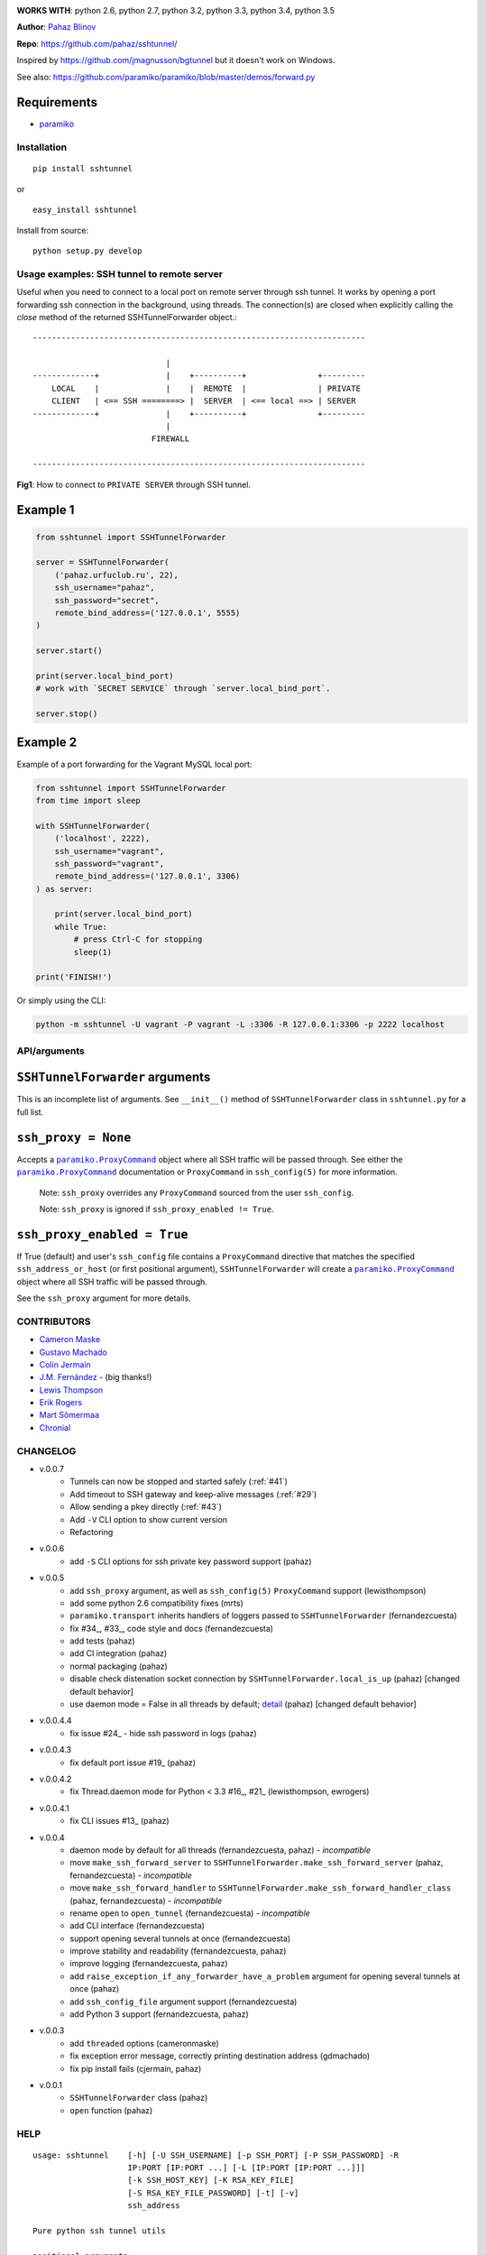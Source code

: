 |CircleCI|

|DwnMonth| |DwnWeek| |DwnDay|


**WORKS WITH**: python 2.6, python 2.7, python 3.2, python 3.3, python 3.4,
python 3.5

**Author**: `Pahaz Blinov <https://github.com/pahaz>`_

**Repo**: https://github.com/pahaz/sshtunnel/

Inspired by https://github.com/jmagnusson/bgtunnel but it doesn't work on
Windows.

See also: https://github.com/paramiko/paramiko/blob/master/demos/forward.py

Requirements
-------------

* `paramiko`_

Installation
============

::

    pip install sshtunnel

or ::

    easy_install sshtunnel

Install from source::

    python setup.py develop


Usage examples: SSH tunnel to remote server
===========================================

Useful when you need to connect to a local port on remote server through ssh
tunnel. It works by opening a port forwarding ssh connection in the
background, using threads. The connection(s) are closed when explicitly
calling the `close` method of the returned SSHTunnelForwarder object.::

    ----------------------------------------------------------------------

                                |
    -------------+              |    +----------+               +---------
        LOCAL    |              |    |  REMOTE  |               | PRIVATE
        CLIENT   | <== SSH ========> |  SERVER  | <== local ==> | SERVER
    -------------+              |    +----------+               +---------
                                |
                             FIREWALL

    ----------------------------------------------------------------------

**Fig1**: How to connect to ``PRIVATE SERVER`` through SSH tunnel.


Example 1
---------

.. code-block:: py

    from sshtunnel import SSHTunnelForwarder

    server = SSHTunnelForwarder(
        ('pahaz.urfuclub.ru', 22),
        ssh_username="pahaz",
        ssh_password="secret",
        remote_bind_address=('127.0.0.1', 5555)
    )

    server.start()

    print(server.local_bind_port)
    # work with `SECRET SERVICE` through `server.local_bind_port`.

    server.stop()

Example 2
---------

Example of a port forwarding for the Vagrant MySQL local port:

.. code-block:: py

    from sshtunnel import SSHTunnelForwarder
    from time import sleep

    with SSHTunnelForwarder(
        ('localhost', 2222),
        ssh_username="vagrant",
        ssh_password="vagrant",
        remote_bind_address=('127.0.0.1', 3306)
    ) as server:

        print(server.local_bind_port)
        while True:
            # press Ctrl-C for stopping
            sleep(1)

    print('FINISH!')

Or simply using the CLI:

.. code-block:: bash

    python -m sshtunnel -U vagrant -P vagrant -L :3306 -R 127.0.0.1:3306 -p 2222 localhost

API/arguments
=============

``SSHTunnelForwarder`` arguments
--------------------------------

This is an incomplete list of arguments.  See ``__init__()`` method of
``SSHTunnelForwarder`` class in ``sshtunnel.py`` for a full list.

``ssh_proxy = None``
--------------------

Accepts a |paramiko.ProxyCommand|_
object where all SSH traffic will be passed through.
See either the |paramiko.ProxyCommand|_ documentation
or ``ProxyCommand`` in ``ssh_config(5)`` for more information.

 Note: ``ssh_proxy`` overrides any ``ProxyCommand`` sourced from the user
 ``ssh_config``.

 Note: ``ssh_proxy`` is ignored if ``ssh_proxy_enabled != True``.

``ssh_proxy_enabled = True``
----------------------------

If True (default) and user's ``ssh_config`` file contains a ``ProxyCommand``
directive that matches the specified ``ssh_address_or_host`` (or first
positional argument), ``SSHTunnelForwarder`` will create a
|paramiko.ProxyCommand|_ object where all SSH traffic will be passed through.

See the ``ssh_proxy`` argument for more details.


CONTRIBUTORS
============

- `Cameron Maske <https://github.com/cameronmaske>`_
- `Gustavo Machado <https://github.com/gdmachado>`_
- `Colin Jermain <https://github.com/cjermain>`_
- `J.M. Fernández <https://github.com/fernandezcuesta>`_ - (big thanks!)
- `Lewis Thompson <https://github.com/lewisthompson>`_
- `Erik Rogers <https://github.com/ewrogers>`_
- `Mart Sõmermaa <https://github.com/mrts>`_
- `Chronial <https://github.com/Chronial>`_

CHANGELOG
=========

- v.0.0.7
    + Tunnels can now be stopped and started safely (:ref:`#41`)
    + Add timeout to SSH gateway and keep-alive messages (:ref:`#29`)
    + Allow sending a pkey directly (:ref:`#43`)
    + Add ``-V`` CLI option to show current version
    + Refactoring

- v.0.0.6
    + add ``-S`` CLI options for ssh private key password support (pahaz)

- v.0.0.5
    + add ``ssh_proxy`` argument, as well as ``ssh_config(5)`` ``ProxyCommand`` support (lewisthompson)
    + add some python 2.6 compatibility fixes (mrts)
    + ``paramiko.transport`` inherits handlers of loggers passed to ``SSHTunnelForwarder`` (fernandezcuesta)
    + fix \#34_, \#33_, code style and docs (fernandezcuesta)
    + add tests (pahaz)
    + add CI integration (pahaz)
    + normal packaging (pahaz)
    + disable check distenation socket connection by ``SSHTunnelForwarder.local_is_up`` (pahaz) [changed default behavior]
    + use daemon mode = False in all threads by default; detail_ (pahaz) [changed default behavior]

- v.0.0.4.4
   + fix issue \#24_ - hide ssh password in logs (pahaz)

- v.0.0.4.3
    + fix default port issue \#19_ (pahaz)

- v.0.0.4.2
    + fix Thread.daemon mode for Python < 3.3 \#16_, \#21_ (lewisthompson, ewrogers)

- v.0.0.4.1
    + fix CLI issues \#13_ (pahaz)

- v.0.0.4
    + daemon mode by default for all threads (fernandezcuesta, pahaz) - *incompatible*
    + move ``make_ssh_forward_server`` to ``SSHTunnelForwarder.make_ssh_forward_server`` (pahaz, fernandezcuesta) - *incompatible*
    + move ``make_ssh_forward_handler`` to ``SSHTunnelForwarder.make_ssh_forward_handler_class`` (pahaz, fernandezcuesta) - *incompatible*
    + rename ``open`` to ``open_tunnel`` (fernandezcuesta) - *incompatible*
    + add CLI interface (fernandezcuesta)
    + support opening several tunnels at once (fernandezcuesta)
    + improve stability and readability (fernandezcuesta, pahaz)
    + improve logging (fernandezcuesta, pahaz)
    + add ``raise_exception_if_any_forwarder_have_a_problem`` argument for opening several tunnels at once (pahaz)
    + add ``ssh_config_file`` argument support (fernandezcuesta)
    + add Python 3 support (fernandezcuesta, pahaz)

- v.0.0.3
    + add ``threaded`` options (cameronmaske)
    + fix exception error message, correctly printing destination address (gdmachado)
    + fix pip install fails (cjermain, pahaz)

- v.0.0.1
    + ``SSHTunnelForwarder`` class (pahaz)
    + ``open`` function (pahaz)

HELP
====

::

    usage: sshtunnel    [-h] [-U SSH_USERNAME] [-p SSH_PORT] [-P SSH_PASSWORD] -R
                        IP:PORT [IP:PORT ...] [-L [IP:PORT [IP:PORT ...]]]
                        [-k SSH_HOST_KEY] [-K RSA_KEY_FILE]
                        [-S RSA_KEY_FILE_PASSWORD] [-t] [-v]
                        ssh_address

    Pure python ssh tunnel utils

    positional arguments:
      ssh_address           SSH server IP address (GW for ssh tunnels)
                            set with "-- ssh_address" if immediately after -R or -L

    optional arguments:
      -h, --help            show this help message and exit
      -U SSH_USERNAME, --username SSH_USERNAME
                            SSH server account username
      -p SSH_PORT, --server_port SSH_PORT
                            SSH server TCP port (default: 22)
      -P SSH_PASSWORD, --password SSH_PASSWORD
                            SSH server account password
      -R IP:PORT [IP:PORT ...], --remote_bind_address IP:PORT [IP:PORT ...]
                            Remote bind address sequence: ip_1:port_1 ip_2:port_2 ... ip_n:port_n
                            Equivalent to ssh -Lxxxx:IP_ADDRESS:PORT
                            If omitted, default port is 22.
                            Example: -R 10.10.10.10: 10.10.10.10:5900
      -L [IP:PORT [IP:PORT ...]], --local_bind_address [IP:PORT [IP:PORT ...]]
                            Local bind address sequence: ip_1:port_1 ip_2:port_2 ... ip_n:port_n
                            Equivalent to ssh -LPORT:xxxxxxxxx:xxxx, being the local IP address optional.
                            By default it will listen in all interfaces (0.0.0.0) and choose a random port.
                            Example: -L :40000
      -k SSH_HOST_KEY, --ssh_host_key SSH_HOST_KEY
                            Gateway's host key
      -K RSA_KEY_FILE, --private_key_file RSA_KEY_FILE
                            RSA private key file
      -S RSA_KEY_FILE_PASSWORD, --private_key_file_password RSA_KEY_FILE_PASSWORD
                            RSA private key file password
      -t, --threaded        Allow concurrent connections to each tunnel
      -v, --verbosity       Increase output verbosity (default: 40)


.. _paramiko: http://www.paramiko.org/
.. |paramiko.ProxyCommand| replace:: ``paramiko.ProxyCommand``
.. _paramiko.ProxyCommand: http://paramiko-docs.readthedocs.org/en/latest/api/proxy.html

.. _#13: https://github.com/pahaz/sshtunnel/issues/13
.. _#16: https://github.com/pahaz/sshtunnel/issues/16
.. _#19: https://github.com/pahaz/sshtunnel/issues/19
.. _#21: https://github.com/pahaz/sshtunnel/issues/21
.. _#24: https://github.com/pahaz/sshtunnel/issues/24
.. _#29: https://github.com/pahaz/sshtunnel/issues/29
.. _#33: https://github.com/pahaz/sshtunnel/issues/33
.. _#34: https://github.com/pahaz/sshtunnel/issues/34
.. _#41: https://github.com/pahaz/sshtunnel/issues/41
.. _#43: https://github.com/pahaz/sshtunnel/issues/43
.. _detail: https://github.com/pahaz/sshtunnel/commit/64af238b799b0e0057c4f9b386cda247e0006da9#diff-76bc1662a114401c2954deb92b740081R127

.. |CircleCI| image:: https://circleci.com/gh/pahaz/sshtunnel.svg?style=svg
   :target: https://circleci.com/gh/pahaz/sshtunnel

.. |DwnMonth| image:: https://img.shields.io/pypi/dm/sshtunnel.svg
.. |DwnWeek| image:: https://img.shields.io/pypi/dw/sshtunnel.svg
.. |DwnDay| image:: https://img.shields.io/pypi/dd/sshtunnel.svg
